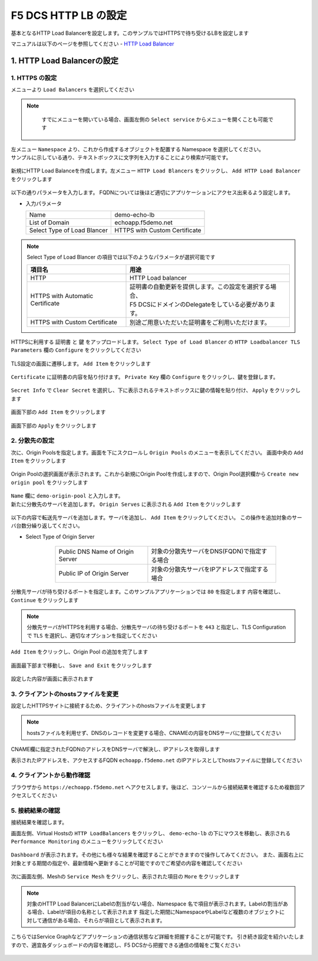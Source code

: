 F5 DCS HTTP LB の設定
####

基本となるHTTP Load Balancerを設定します。このサンプルではHTTPSで待ち受けるLBを設定します

マニュアルは以下のページを参照してください
- `HTTP Load Balancer <https://docs.cloud.f5.com/docs/how-to/app-networking/http-load-balancer>`__

1. HTTP Load Balancerの設定
====

1. HTTPS の設定
----

メニューより ``Load Balancers`` を選択してください

   .. image:: ./media/dcs-console-lb.JPG
       :width: 400

.. NOTE::
    すでにメニューを開いている場合、画面左側の ``Select service`` からメニューを開くことも可能です
    
   .. image:: ./media/dcs-menu.jpg
       :width: 400


| 左メニュー ``Namespace`` より、これから作成するオブジェクトを配置する Namespace を選択してください。
| サンプルに示している通り、テキストボックスに文字列を入力することにより検索が可能です。

   .. image:: ./media/dcs-lb-ns.JPG
       :width: 400

新規にHTTP Load Balanceを作成します。左メニュー ``HTTP Load Blancers`` をクリックし、 ``Add HTTP Load Balancer`` をクリックします

   .. image:: ./media/dcs-lb-new.JPG
       :width: 400

以下の通りパラメータを入力します。
FQDNについては後ほど適切にアプリケーションにアクセス出来るよう設定します。

-  入力パラメータ

   =========================== =============================
   Name                        demo-echo-lb
   --------------------------- -----------------------------
   List of Domain              echoapp.f5demo.net
   --------------------------- -----------------------------
   Select Type of Load Blancer HTTPS with Custom Certificate
   =========================== =============================

    .. image:: ./media/dcs-lb-conf1.jpg
        :width: 400


.. NOTE::
   Select Type of Load Blancer の項目では以下のようなパラメータが選択可能です

   ================================ ====================================================
   項目名                            用途
   ================================ ====================================================
   HTTP                             HTTP Load balancer
   -------------------------------- ----------------------------------------------------
   HTTPS with Automatic Certificate | 証明書の自動更新を提供します。この設定を選択する場合、
                                    | F5 DCSにドメインのDelegateをしている必要があります。
   -------------------------------- ----------------------------------------------------
   HTTPS with Custom Certificate    別途ご用意いただいた証明書をご利用いただけます。
   ================================ ====================================================

HTTPSに利用する ``証明書`` と ``鍵`` をアップロードします。 ``Select Type of Load Blancer`` の ``HTTP Loadbalancer TLS Parameters`` 欄の ``Configure`` をクリックしてください

   .. image:: ./media/dcs-lb-tls.jpg
       :width: 400

TLS設定の画面に遷移します。 ``Add Item`` をクリックします

   .. image:: ./media/dcs-lb-tls2.jpg
       :width: 400

``Certificate`` に証明書の内容を貼り付けます。
``Private Key`` 欄の ``Configure`` をクリックし、鍵を登録します。

   .. image:: ./media/dcs-lb-tls3.jpg
       :width: 400

``Secret Info`` で ``Clear Secret`` を選択し、下に表示されるテキストボックスに鍵の情報を貼り付け、 ``Apply`` をクリックします

   .. image:: ./media/dcs-lb-tls4.jpg
       :width: 400

画面下部の ``Add Item`` をクリックします

   .. image:: ./media/dcs-lb-tls5.jpg
       :width: 400

画面下部の ``Apply`` をクリックします

   .. image:: ./media/dcs-lb-tls6.jpg
       :width: 400

2. 分散先の設定
----

次に、Origin Poolsを指定します。画面を下にスクロールし ``Origin Pools`` のメニューを表示してください。
画面中央の ``Add Item`` をクリックします

   .. image:: ./media/dcs-origin-pool.JPG
       :width: 400

Origin Poolの選択画面が表示されます。これから新規にOrigin Poolを作成しますので、Origin Pool選択欄から ``Create new origin pool`` をクリックします

   .. image:: ./media/dcs-origin-pool2.JPG
       :width: 400

| ``Name`` 欄に ``demo-origin-pool`` と入力します。
| 新たに分散先のサーバを追加します。 ``Origin Serves`` に表示される ``Add Item`` をクリックします

   .. image:: ./media/dcs-origin-pool3.jpg
       :width: 400

以下の内容で転送先サーバを追加します。サーバを追加し、 ``Add Item`` をクリックしてください。
この操作を追加対象のサーバ台数分繰り返してください。

- Select Type of Origin Server

    ================================ ========================================
    Public DNS Name of Origin Server 対象の分散先サーバをDNS(FQDN)で指定する場合
    Public IP of Origin Server       対象の分散先サーバをIPアドレスで指定する場合
    ================================ ========================================

   .. image:: ./media/dcs-origin-pool4.jpg
       :width: 400

分散先サーバが待ち受けるポートを指定します。このサンプルアプリケーションでは ``80`` を指定します
内容を確認し、 ``Continue`` をクリックします

   .. image:: ./media/dcs-origin-pool5.jpg
       :width: 400

   .. image:: ./media/dcs-origin-pool6.jpg
       :width: 400

.. NOTE::
   分散先サーバがHTTPSを利用する場合、分散先サーバの待ち受けるポートを ``443`` と指定し、TLS Configurationで ``TLS`` を選択し、適切なオプションを指定してください


``Add Item`` をクリックし、Origin Pool の追加を完了します

   .. image:: ./media/dcs-origin-pool7.jpg
       :width: 400

画面最下部まで移動し、 ``Save and Exit`` をクリックします

   .. image:: ./media/dcs-lb-save.jpg
       :width: 400

設定した内容が画面に表示されます

   .. image:: ./media/dcs-lb-done.jpg
       :width: 400

3. クライアントのhostsファイルを変更
----

設定したHTTPSサイトに接続するため、クライアントのhostsファイルを変更します

   .. image:: ./media/dcs-origin-cname-copy.jpg
       :width: 400

.. NOTE::
    hostsファイルを利用せず、DNSのレコードを変更する場合、CNAMEの内容をDNSサーバに登録してください

CNAME欄に指定されたFQDNのアドレスをDNSサーバで解決し、IPアドレスを取得します

.. code-block:: bash
  :linenos:
  :caption: dig コマンドによるIPアドレス解決の結果
  :emphasize-lines: 2

  # dig ves-io-101f0be3-de90-4c78-8a1e-a101ce0336bd.ac.vh.ves.io +short
  72.19.3.189

表示されたIPアドレスを、アクセスするFQDN ``echoapp.f5demo.net`` のIPアドレスとしてhostsファイルに登録してください

.. code-block:: bash
  :linenos:
  :caption: hosts ファイル登録例

  72.19.3.189 echoapp.f5demo.net


4. クライアントから動作確認
----

ブラウザから ``https://echoapp.f5demo.net`` へアクセスします。後ほど、コンソールから接続結果を確認するため複数回アクセスしてください

   .. image:: ./media/dcs-sample-access.jpg
       :width: 400

5. 接続結果の確認
----

接続結果を確認します。

画面左側、Virtual Hostsの ``HTTP LoadBalancers`` をクリックし、
``demo-echo-lb`` の下にマウスを移動し、表示される ``Performance Monitoring`` のメニューをクリックしてください

   .. image:: ./media/dcs-lb-performance.jpg
       :width: 400

``Dashboard`` が表示されます。その他にも様々な結果を確認することができますので操作してみてください。
また、画面右上に対象とする期間の指定や、最新情報へ更新することが可能ですのでご希望の内容を確認してください

   .. image:: ./media/dcs-lb-performance2.jpg
       :width: 400

次に画面左側、Meshの ``Service Mesh`` をクリックし、表示された項目の ``More`` をクリックします

   .. image:: ./media/dcs-lb-mesh.jpg
       :width: 400

.. NOTE::
    対象のHTTP Load BalancerにLabelの割当がない場合、Namespace 名で項目が表示されます。Labelの割当がある場合、Labelが項目の名称として表示されます
    指定した期間にNamespaceやLabelなど複数のオブジェクトに対して通信がある場合、それらが項目として表示されます。

こちらではService Graphなどアプリケーションの通信状態など詳細を把握することが可能です。
引き続き設定を紹介いたしますので、適宜各ダッシュボードの内容を確認し、F5 DCSから把握できる通信の情報をご覧ください

   .. image:: ./media/dcs-lb-mesh2.jpg
       :width: 400
